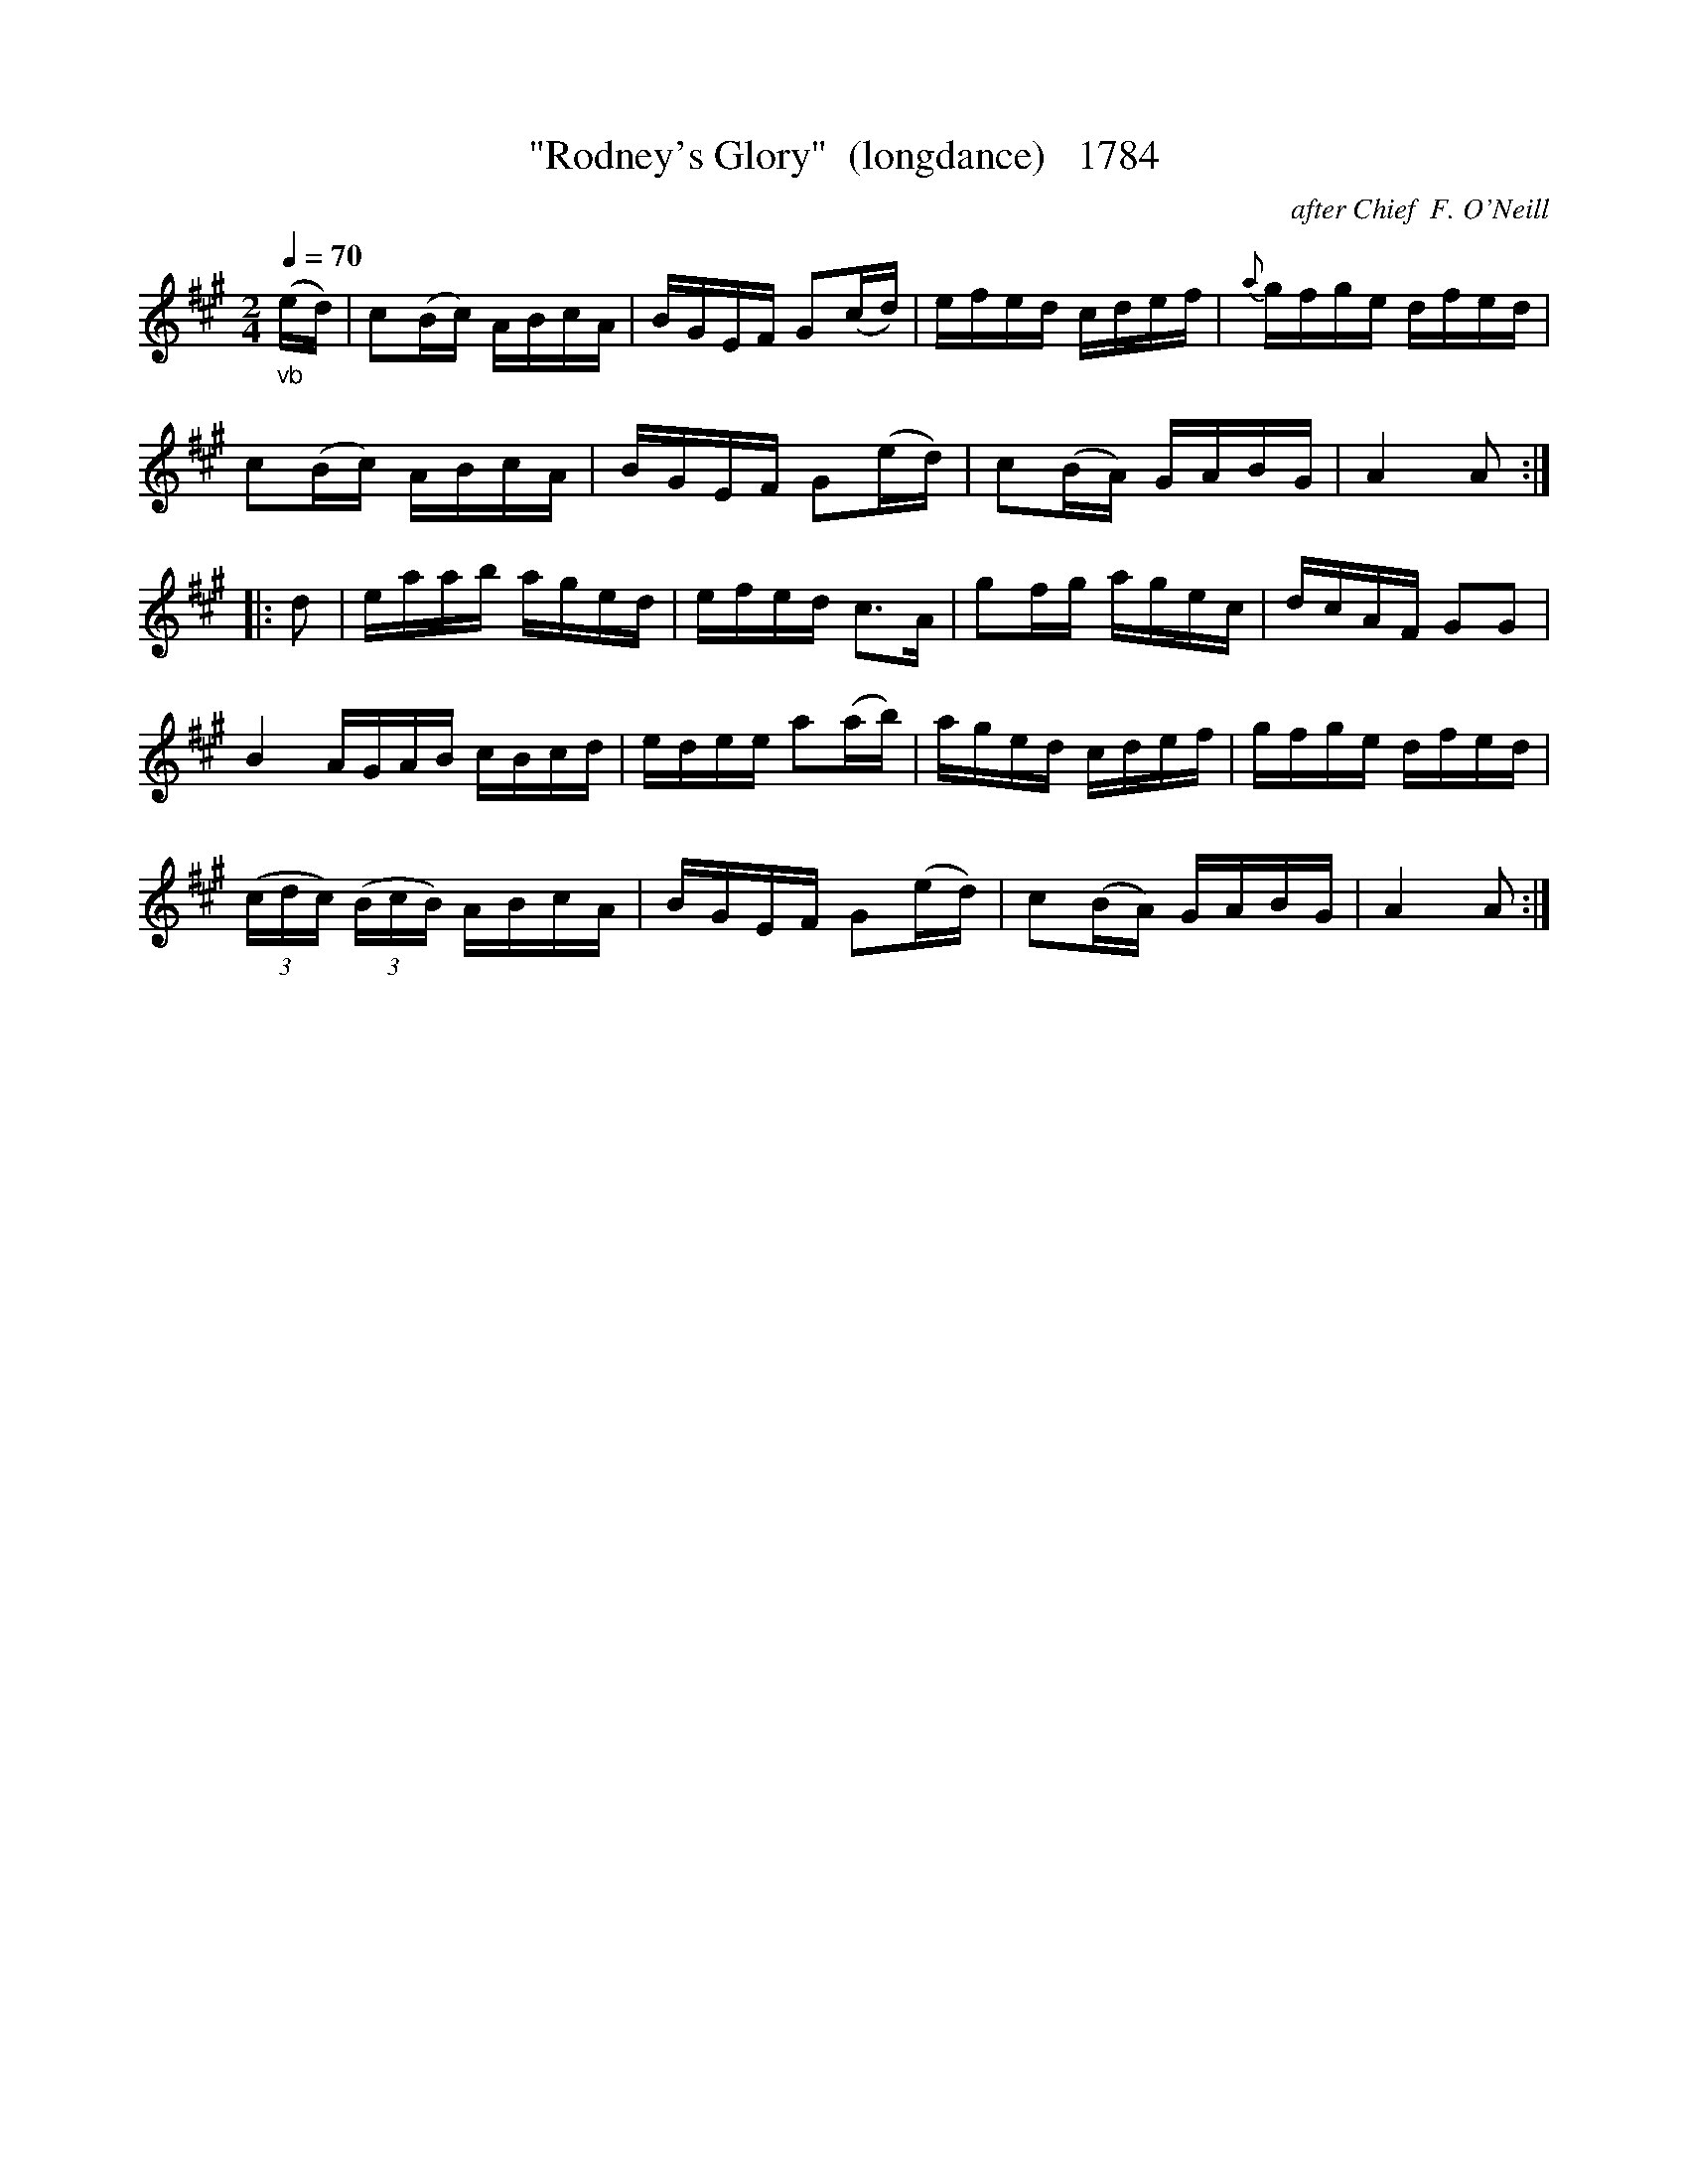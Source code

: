 X:1784
T:"Rodney's Glory"  (longdance)   1784
C:after Chief  F. O'Neill
B:O'Neill's Music Of Ireland (The 1850) Lyon & Healy, Chicago, 1903 edition
Z:FROM O'NEILL'S TO NOTEWORTHY, FROM NOTEWORTHY TO ABC, MIDI AND .TXT BY VINCE
BRENNAN July 2003 (HTTP://WWW.SOSYOURMOM.COM)
Q:1/4=70
I:abc2nwc
M:2/4
L:1/16
K:A
"_vb"(ed)|c2(Bc) ABcA|BGEF G2(cd)|efed cdef|{a}gfge dfed|
c2(Bc) ABcA|BGEF G2(ed)|c2(BA) GABG|A4A2:|
|:d2|eaab aged|efed c3A|g2fg agec|dcAF G2G2|
B4AGAB cBcd|edee a2(ab)|aged cdef|gfge dfed|
(3(cdc) (3(BcB) ABcA|BGEF G2(ed)|c2(BA) GABG|A4A2:|


